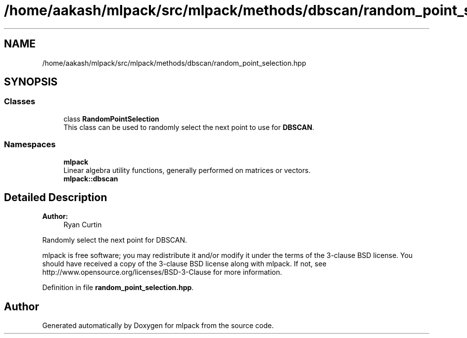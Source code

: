 .TH "/home/aakash/mlpack/src/mlpack/methods/dbscan/random_point_selection.hpp" 3 "Thu Jun 24 2021" "Version 3.4.2" "mlpack" \" -*- nroff -*-
.ad l
.nh
.SH NAME
/home/aakash/mlpack/src/mlpack/methods/dbscan/random_point_selection.hpp
.SH SYNOPSIS
.br
.PP
.SS "Classes"

.in +1c
.ti -1c
.RI "class \fBRandomPointSelection\fP"
.br
.RI "This class can be used to randomly select the next point to use for \fBDBSCAN\fP\&. "
.in -1c
.SS "Namespaces"

.in +1c
.ti -1c
.RI " \fBmlpack\fP"
.br
.RI "Linear algebra utility functions, generally performed on matrices or vectors\&. "
.ti -1c
.RI " \fBmlpack::dbscan\fP"
.br
.in -1c
.SH "Detailed Description"
.PP 

.PP
\fBAuthor:\fP
.RS 4
Ryan Curtin
.RE
.PP
Randomly select the next point for DBSCAN\&.
.PP
mlpack is free software; you may redistribute it and/or modify it under the terms of the 3-clause BSD license\&. You should have received a copy of the 3-clause BSD license along with mlpack\&. If not, see http://www.opensource.org/licenses/BSD-3-Clause for more information\&. 
.PP
Definition in file \fBrandom_point_selection\&.hpp\fP\&.
.SH "Author"
.PP 
Generated automatically by Doxygen for mlpack from the source code\&.
